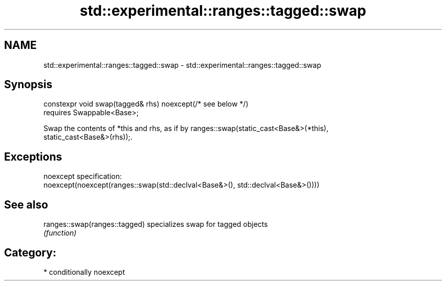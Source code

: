 .TH std::experimental::ranges::tagged::swap 3 "2021.11.17" "http://cppreference.com" "C++ Standard Libary"
.SH NAME
std::experimental::ranges::tagged::swap \- std::experimental::ranges::tagged::swap

.SH Synopsis
   constexpr void swap(tagged& rhs) noexcept(/* see below */)
     requires Swappable<Base>;

   Swap the contents of *this and rhs, as if by ranges::swap(static_cast<Base&>(*this),
   static_cast<Base&>(rhs));.

.SH Exceptions

   noexcept specification:
   noexcept(noexcept(ranges::swap(std::declval<Base&>(), std::declval<Base&>())))

.SH See also

   ranges::swap(ranges::tagged) specializes swap for tagged objects
                                \fI(function)\fP

.SH Category:

     * conditionally noexcept
